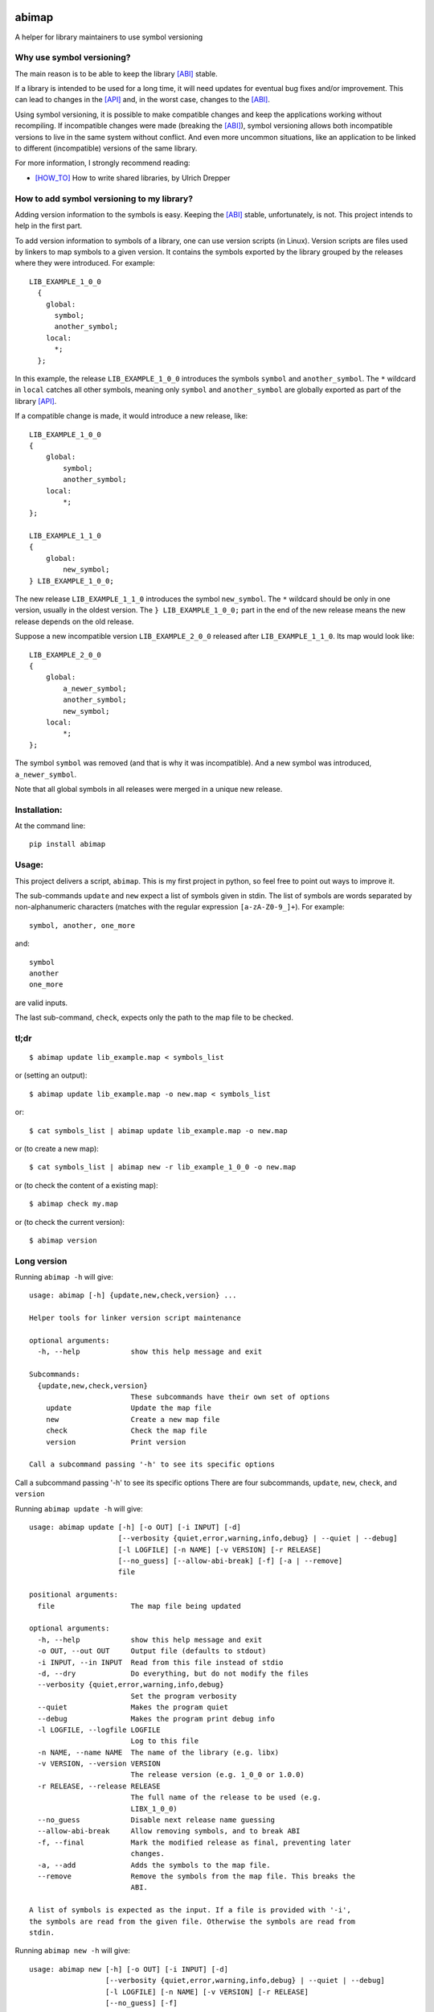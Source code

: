.. start-badges

|docs| |travis| |coveralls| |codecov|

.. |docs| image:: https://readthedocs.org/projects/abimap/badge/?style=flat
    :target: https://readthedocs.org/projects/abimap
    :alt: Documentation Status

.. |travis| image:: https://travis-ci.org/ansasaki/abimap.svg?branch=master
    :alt: Travis-CI Build Status
    :target: https://travis-ci.org/ansasaki/abimap

.. |coveralls| image:: https://coveralls.io/repos/github/ansasaki/abimap/badge.svg?branch=master
    :alt: Coverage Status
    :target: https://coveralls.io/github/ansasaki/abimap?branch=master

.. |codecov| image:: https://codecov.io/github/ansasaki/abimap/coverage.svg?branch=master
    :alt: Coverage Status
    :target: https://codecov.io/github/ansasaki/abimap


.. end-badges

abimap
======

A helper for library maintainers to use symbol versioning

Why use symbol versioning?
--------------------------

The main reason is to be able to keep the library [ABI]_ stable.

If a library is intended to be used for a long time, it will need updates for
eventual bug fixes and/or improvement.
This can lead to changes in the [API]_ and, in the worst case, changes to the
[ABI]_.

Using symbol versioning, it is possible to make compatible changes and keep the
applications working without recompiling.
If incompatible changes were made (breaking the [ABI]_), symbol versioning allows both
incompatible versions to live in the same system without conflict.
And even more uncommon situations, like an application to be linked to
different (incompatible) versions of the same library.

For more information, I strongly recommend reading:

- [HOW_TO]_ How to write shared libraries, by Ulrich Drepper

How to add symbol versioning to my library?
-------------------------------------------

Adding version information to the symbols is easy.
Keeping the [ABI]_ stable, unfortunately, is not. This project intends to help in the first part.

To add version information to symbols of a library, one can use version scripts (in Linux).
Version scripts are files used by linkers to map symbols to a given version.
It contains the symbols exported by the library grouped by the releases where they were introduced. For example::

  LIB_EXAMPLE_1_0_0
    {
      global:
        symbol;
        another_symbol;
      local:
        *;
    };

In this example, the release ``LIB_EXAMPLE_1_0_0`` introduces the symbols ``symbol`` and ``another_symbol``.
The ``*`` wildcard in ``local`` catches all other symbols, meaning only ``symbol`` and ``another_symbol`` are globally exported as part of the library [API]_.

If a compatible change is made, it would introduce a new release, like::

  LIB_EXAMPLE_1_0_0
  {
      global:
          symbol;
          another_symbol;
      local:
          *;
  };

  LIB_EXAMPLE_1_1_0
  {
      global:
          new_symbol;
  } LIB_EXAMPLE_1_0_0;


The new release ``LIB_EXAMPLE_1_1_0`` introduces the symbol ``new_symbol``.
The ``*`` wildcard should be only in one version, usually in the oldest version.
The ``} LIB_EXAMPLE_1_0_0;`` part in the end of the new release means the new release depends on the old release.

Suppose a new incompatible version ``LIB_EXAMPLE_2_0_0`` released after ``LIB_EXAMPLE_1_1_0``. Its map would look like::

  LIB_EXAMPLE_2_0_0
  {
      global:
          a_newer_symbol;
          another_symbol;
          new_symbol;
      local:
          *;
  };

The symbol ``symbol`` was removed (and that is why it was incompatible). And a new symbol was introduced, ``a_newer_symbol``.

Note that all global symbols in all releases were merged in a unique new release.

Installation:
-------------

At the command line::

  pip install abimap

Usage:
------

This project delivers a script, ``abimap``. This is my first project in python, so feel free to point out ways to improve it.

The sub-commands ``update`` and ``new`` expect a list of symbols given in stdin. The list of symbols are words separated by non-alphanumeric characters (matches with the regular expression ``[a-zA-Z0-9_]+``). For example::

  symbol, another, one_more

and::

  symbol
  another
  one_more

are valid inputs.

The last sub-command, ``check``, expects only the path to the map file to be
checked.

tl;dr
-----
::

  $ abimap update lib_example.map < symbols_list

or (setting an output)::

  $ abimap update lib_example.map -o new.map < symbols_list

or::

  $ cat symbols_list | abimap update lib_example.map -o new.map

or (to create a new map)::

  $ cat symbols_list | abimap new -r lib_example_1_0_0 -o new.map

or (to check the content of a existing map)::

  $ abimap check my.map

or (to check the current version)::

  $ abimap version

Long version
------------

Running  ``abimap -h`` will give::

  usage: abimap [-h] {update,new,check,version} ...
  
  Helper tools for linker version script maintenance
  
  optional arguments:
    -h, --help            show this help message and exit
  
  Subcommands:
    {update,new,check,version}
                          These subcommands have their own set of options
      update              Update the map file
      new                 Create a new map file
      check               Check the map file
      version             Print version
  
  Call a subcommand passing '-h' to see its specific options

Call a subcommand passing '-h' to see its specific options
There are four subcommands, ``update``, ``new``, ``check``, and ``version``

Running ``abimap update -h`` will give::

  usage: abimap update [-h] [-o OUT] [-i INPUT] [-d]
                       [--verbosity {quiet,error,warning,info,debug} | --quiet | --debug]
                       [-l LOGFILE] [-n NAME] [-v VERSION] [-r RELEASE]
                       [--no_guess] [--allow-abi-break] [-f] [-a | --remove]
                       file
  
  positional arguments:
    file                  The map file being updated
  
  optional arguments:
    -h, --help            show this help message and exit
    -o OUT, --out OUT     Output file (defaults to stdout)
    -i INPUT, --in INPUT  Read from this file instead of stdio
    -d, --dry             Do everything, but do not modify the files
    --verbosity {quiet,error,warning,info,debug}
                          Set the program verbosity
    --quiet               Makes the program quiet
    --debug               Makes the program print debug info
    -l LOGFILE, --logfile LOGFILE
                          Log to this file
    -n NAME, --name NAME  The name of the library (e.g. libx)
    -v VERSION, --version VERSION
                          The release version (e.g. 1_0_0 or 1.0.0)
    -r RELEASE, --release RELEASE
                          The full name of the release to be used (e.g.
                          LIBX_1_0_0)
    --no_guess            Disable next release name guessing
    --allow-abi-break     Allow removing symbols, and to break ABI
    -f, --final           Mark the modified release as final, preventing later
                          changes.
    -a, --add             Adds the symbols to the map file.
    --remove              Remove the symbols from the map file. This breaks the
                          ABI.
  
  A list of symbols is expected as the input. If a file is provided with '-i',
  the symbols are read from the given file. Otherwise the symbols are read from
  stdin.

Running ``abimap new -h`` will give::

  usage: abimap new [-h] [-o OUT] [-i INPUT] [-d]
                    [--verbosity {quiet,error,warning,info,debug} | --quiet | --debug]
                    [-l LOGFILE] [-n NAME] [-v VERSION] [-r RELEASE]
                    [--no_guess] [-f]
  
  optional arguments:
    -h, --help            show this help message and exit
    -o OUT, --out OUT     Output file (defaults to stdout)
    -i INPUT, --in INPUT  Read from this file instead of stdio
    -d, --dry             Do everything, but do not modify the files
    --verbosity {quiet,error,warning,info,debug}
                          Set the program verbosity
    --quiet               Makes the program quiet
    --debug               Makes the program print debug info
    -l LOGFILE, --logfile LOGFILE
                          Log to this file
    -n NAME, --name NAME  The name of the library (e.g. libx)
    -v VERSION, --version VERSION
                          The release version (e.g. 1_0_0 or 1.0.0)
    -r RELEASE, --release RELEASE
                          The full name of the release to be used (e.g.
                          LIBX_1_0_0)
    --no_guess            Disable next release name guessing
    -f, --final           Mark the new release as final, preventing later
                          changes.
  
  A list of symbols is expected as the input. If a file is provided with '-i',
  the symbols are read from the given file. Otherwise the symbols are read from
  stdin.

Running ``abimap check -h`` will give::

  usage: abimap check [-h]
                      [--verbosity {quiet,error,warning,info,debug} | --quiet | --debug]
                      [-l LOGFILE]
                      file
  
  positional arguments:
    file                  The map file to be checked
  
  optional arguments:
    -h, --help            show this help message and exit
    --verbosity {quiet,error,warning,info,debug}
                          Set the program verbosity
    --quiet               Makes the program quiet
    --debug               Makes the program print debug info
    -l LOGFILE, --logfile LOGFILE
                          Log to this file

Running ``abimap version -h`` will give::

  usage: abimap version [-h]
  
  optional arguments:
    -h, --help  show this help message and exit

Import as a library:
--------------------

To use abimap in a project as a library::

	from abimap import symver

Documentation:
--------------

Check in `Read the docs`_

References:
-----------
.. [ABI] https://en.wikipedia.org/wiki/Application_binary_interface
.. [API] https://en.wikipedia.org/wiki/Application_programming_interface
.. [HOW_TO] https://www.akkadia.org/drepper/dsohowto.pdf, How to write shared libraries by Ulrich Drepper
.. _Read the docs: https://abimap.readthedocs.io/en/latest/index.html
